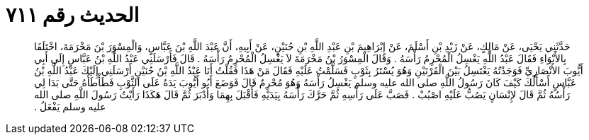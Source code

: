 
= الحديث رقم ٧١١

[quote.hadith]
حَدَّثَنِي يَحْيَى، عَنْ مَالِكٍ، عَنْ زَيْدِ بْنِ أَسْلَمَ، عَنْ إِبْرَاهِيمَ بْنِ عَبْدِ اللَّهِ بْنِ حُنَيْنٍ، عَنْ أَبِيهِ، أَنَّ عَبْدَ اللَّهِ بْنَ عَبَّاسٍ، وَالْمِسْوَرَ بْنَ مَخْرَمَةَ، اخْتَلَفَا بِالأَبْوَاءِ فَقَالَ عَبْدُ اللَّهِ يَغْسِلُ الْمُحْرِمُ رَأْسَهُ ‏.‏ وَقَالَ الْمِسْوَرُ بْنُ مَخْرَمَةَ لاَ يَغْسِلُ الْمُحْرِمُ رَأْسَهُ ‏.‏ قَالَ فَأَرْسَلَنِي عَبْدُ اللَّهِ بْنُ عَبَّاسٍ إِلَى أَبِي أَيُّوبَ الأَنْصَارِيِّ فَوَجَدْتُهُ يَغْتَسِلُ بَيْنَ الْقَرْنَيْنِ وَهُوَ يُسْتَرُ بِثَوْبٍ فَسَلَّمْتُ عَلَيْهِ فَقَالَ مَنْ هَذَا فَقُلْتُ أَنَا عَبْدُ اللَّهِ بْنُ حُنَيْنٍ أَرْسَلَنِي إِلَيْكَ عَبْدُ اللَّهِ بْنُ عَبَّاسٍ أَسْأَلُكَ كَيْفَ كَانَ رَسُولُ اللَّهِ صلى الله عليه وسلم يَغْسِلُ رَأْسَهُ وَهُوَ مُحْرِمٌ قَالَ فَوَضَعَ أَبُو أَيُّوبَ يَدَهُ عَلَى الثَّوْبِ فَطَأْطَأَهُ حَتَّى بَدَا لِي رَأْسُهُ ثُمَّ قَالَ لإِنْسَانٍ يَصُبُّ عَلَيْهِ اصْبُبْ ‏.‏ فَصَبَّ عَلَى رَأْسِهِ ثُمَّ حَرَّكَ رَأْسَهُ بِيَدَيْهِ فَأَقْبَلَ بِهِمَا وَأَدْبَرَ ثُمَّ قَالَ هَكَذَا رَأَيْتُ رَسُولَ اللَّهِ صلى الله عليه وسلم يَفْعَلُ ‏.‏